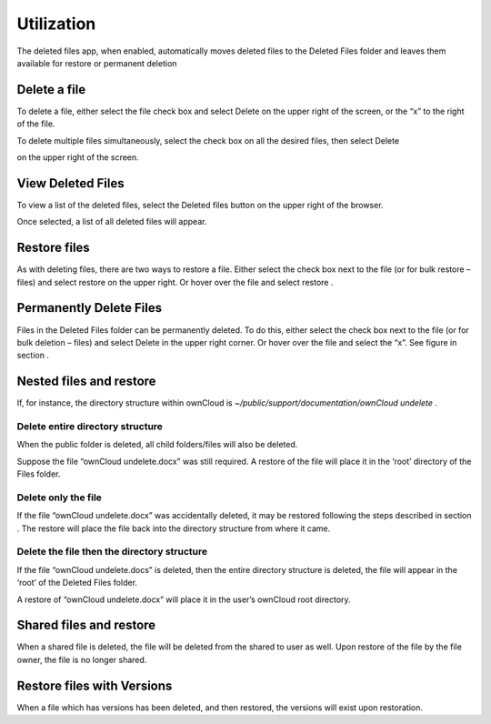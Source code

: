 Utilization
===========

The deleted files app, when enabled, automatically moves deleted files to the Deleted Files folder and leaves them available for restore or permanent deletion

Delete a file
-------------

To delete a file, either select the file check box and select Delete
on the upper right of the screen,
or the “x”
to the right of the file.

|1000000000000530000001410CF0028A_png|


To delete multiple files simultaneously, select the check box on all the desired files, then select Delete

on the upper right of the screen.

View Deleted Files
------------------

To view a list of the deleted files, select the Deleted files
button on the upper right of the browser.

|1000000000000532000000285DDBBF37_png|

Once selected, a list of all deleted files will appear.


Restore files
-------------

As with deleting files, there are two ways to restore a file.
Either select the check box next to the file (or for bulk restore – files) and select restore
on the upper right.
Or hover over the file and select restore
.

|1000000000000527000000A7AB409FE0_png|
|100000000000052500000088DBB95005_png|


Permanently Delete Files
------------------------

Files in the Deleted Files
folder can be permanently deleted.
To do this, either select the check box next to the file (or for bulk deletion – files) and select Delete in the upper right corner.
Or hover over the file and select the “x”.
See figure in section
.

Nested files and restore
------------------------

If, for instance, the directory structure within ownCloud is
*~/public/support/documentation/ownCloud undelete*
.

|1000000000000525000000BE30CF0423_png|

Delete entire directory structure
~~~~~~~~~~~~~~~~~~~~~~~~~~~~~~~~~

When the public folder is deleted, all child folders/files will also be deleted.

|100000000000052F000000C2867B7294_png|

Suppose the file “ownCloud undelete.docx” was still required.
A restore of the file will place it in the ‘root’ directory of the Files folder.


Delete only the file
~~~~~~~~~~~~~~~~~~~~

If the file “ownCloud undelete.docx”
was accidentally deleted, it may be restored following the steps described in section
.
The restore will place the file back into the directory structure from where it came.

Delete the file then the directory structure
~~~~~~~~~~~~~~~~~~~~~~~~~~~~~~~~~~~~~~~~~~~~

If the file “ownCloud undelete.docs”
is deleted, then the entire directory structure is deleted, the file will appear in the ‘root’ of the Deleted Files folder.

|1000000000000523000000C6F786381C_png|

A restore of “ownCloud undelete.docx”
will place it in the user’s ownCloud root directory.

|100000000000053100000142D9A4C916_png|

Shared files and restore
------------------------

When a
shared file is deleted, the file will be deleted from the shared to user as well.
Upon restore of the file by the file owner, the file is no longer shared.

Restore files with Versions
---------------------------

When a file which has versions has been deleted, and then restored, the versions will exist upon restoration.


.. |1000000000000525000000BE30CF0423_png| image:: images/1000000000000525000000BE30CF0423.png
    :width: 6.5in
    :height: 0.9374in


.. |100000000000052F000000C2867B7294_png| image:: images/100000000000052F000000C2867B7294.png
    :width: 6.5in
    :height: 0.95in


.. |100000000000052500000088DBB95005_png| image:: images/100000000000052500000088DBB95005.png
    :width: 6.5in
    :height: 0.6717in


.. |1000000000000532000000285DDBBF37_png| image:: images/1000000000000532000000285DDBBF37.png
    :width: 6.5in
    :height: 0.1957in


.. |1000000000000530000001410CF0028A_png| image:: images/1000000000000530000001410CF0028A.png
    :width: 6.5in
    :height: 1.5701in


.. |1000000000000523000000C6F786381C_png| image:: images/1000000000000523000000C6F786381C.png
    :width: 6.5in
    :height: 0.9783in


.. |1000000000000527000000A7AB409FE0_png| image:: images/1000000000000527000000A7AB409FE0.png
    :width: 6.5in
    :height: 0.8228in


.. |100000000000053100000142D9A4C916_png| image:: images/100000000000053100000142D9A4C916.png
    :width: 6.5in
    :height: 1.5752in

